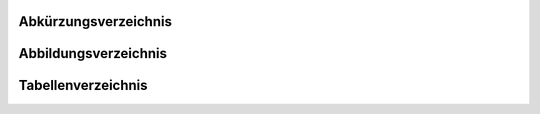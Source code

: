 .. raw:: latex

   \appendix

Abkürzungsverzeichnis
========

.. One big hack.

.. only:: html or singlehtml or singletext

.. raw:: latex

.. figtable::
    :spec: >{\raggedleft\arraybackslash}p{0,25\linewidth} p{0,65\linewidth}

    =======================  ==================================
    Abkürzung                Bedeutung
    =======================  ==================================
    API                      *Application Programming Interface*
    BPM                      *Beats per Minute*
    FAQ                      *Frequently Asked Questions*
    URL                      *Uniform Resource Locator*
    MP3                      *MPEG-2 Audio Layer III*
    FLAC                     *Free Lossless Audio Codec*
    =======================  ==================================

.. raw:: latex


Abbildungsverzeichnis
========



Tabellenverzeichnis
========

